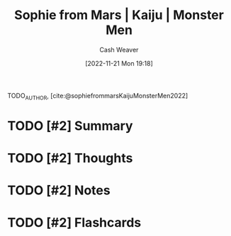 :PROPERTIES:
:ROAM_REFS: [cite:@sophiefrommarsKaijuMonsterMen2022]
:ID:       08b0952b-2b04-4d9c-9896-d6aadb7a4874
:LAST_MODIFIED: [2023-09-05 Tue 20:19]
:END:
#+title:  Sophie from Mars | Kaiju | Monster Men
#+hugo_custom_front_matter: :slug "08b0952b-2b04-4d9c-9896-d6aadb7a4874"
#+author: Cash Weaver
#+date: [2022-11-21 Mon 19:18]
#+filetags: :has_todo:reference:

TODO_AUTHOR, [cite:@sophiefrommarsKaijuMonsterMen2022]

* TODO [#2] Summary
* TODO [#2] Thoughts
* TODO [#2] Notes
* TODO [#2] Flashcards
#+print_bibliography:
